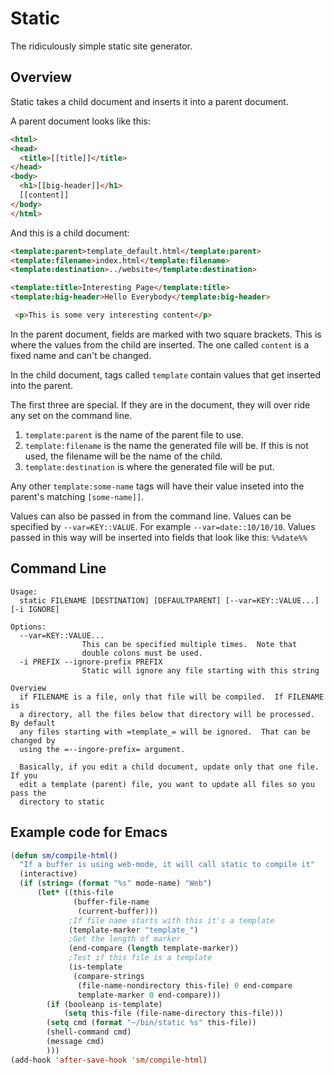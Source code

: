 
* Static
The ridiculously simple static site generator.


** Overview
Static takes a child document and inserts it into a parent document.

A parent document looks like this:
#+BEGIN_SRC html
<html>
<head>
  <title>[[title]]</title>
</head>
<body>
  <h1>[[big-header]]</h1>
  [[content]]
</body>
</html>
#+END_SRC

And this is a child document:
#+BEGIN_SRC html
<template:parent>template_default.html</template:parent>
<template:filename>index.html</template:filename>
<template:destination>../website</template:destination>

<template:title>Interesting Page</template:title>
<template:big-header>Hello Everybody</template:big-header>

 <p>This is some very interesting content</p>
#+END_SRC

In the parent document, fields are marked with two square brackets.
This is where the values from the child are inserted.  The one called
=content= is a fixed name and can't be changed.

In the child document, tags called =template= contain values that get
inserted into the parent.

The first three are special.  If they are in the document, they will
over ride any set on the command line.
  1. =template:parent= is the name of the parent file to use.
  2. =template:filename= is the name the generated file will be.  If
     this is not used, the filename will be the name of the child.
  3. =template:destination= is where the generated file will be put.

Any other =template:some-name= tags will have their value inseted into the
parent's matching =[some-name]]=.

Values can also be passed in from the command line.  Values can be
specified by =--var=KEY::VALUE=. For example =--var=date::10/10/10=.
Values passed in this way will be inserted into fields that look like
this:  =%%date%%=


** Command Line

#+BEGIN_EXAMPLE
Usage:
  static FILENAME [DESTINATION] [DEFAULTPARENT] [--var=KEY::VALUE...] [-i IGNORE]

Options:
  --var=KEY::VALUE...
                This can be specified multiple times.  Note that
                double colons must be used.
  -i PREFIX --ignore-prefix PREFIX
                Static will ignore any file starting with this string

Overview
  if FILENAME is a file, only that file will be compiled.  If FILENAME is
  a directory, all the files below that directory will be processed.  By default
  any files starting with =template_= will be ignored.  That can be changed by
  using the =--ingore-prefix= argument.

  Basically, if you edit a child document, update only that one file.  If you
  edit a template (parent) file, you want to update all files so you pass the
  directory to static
#+END_EXAMPLE


** Example code for Emacs

#+BEGIN_SRC emacs-lisp
(defun sm/compile-html()
  "If a buffer is using web-mode, it will call static to compile it"
  (interactive)
  (if (string= (format "%s" mode-name) "Web")
      (let* ((this-file
              (buffer-file-name
               (current-buffer)))
             ;If file name starts with this it's a template
             (template-marker "template_")
             ;Get the length of marker
             (end-compare (length template-marker))
             ;Test if this file is a template
             (is-template
              (compare-strings
               (file-name-nondirectory this-file) 0 end-compare
               template-marker 0 end-compare)))
        (if (booleanp is-template)
            (setq this-file (file-name-directory this-file)))
        (setq cmd (format "~/bin/static %s" this-file))
        (shell-command cmd)
        (message cmd)
        )))
(add-hook 'after-save-hook 'sm/compile-html)
#+END_SRC
